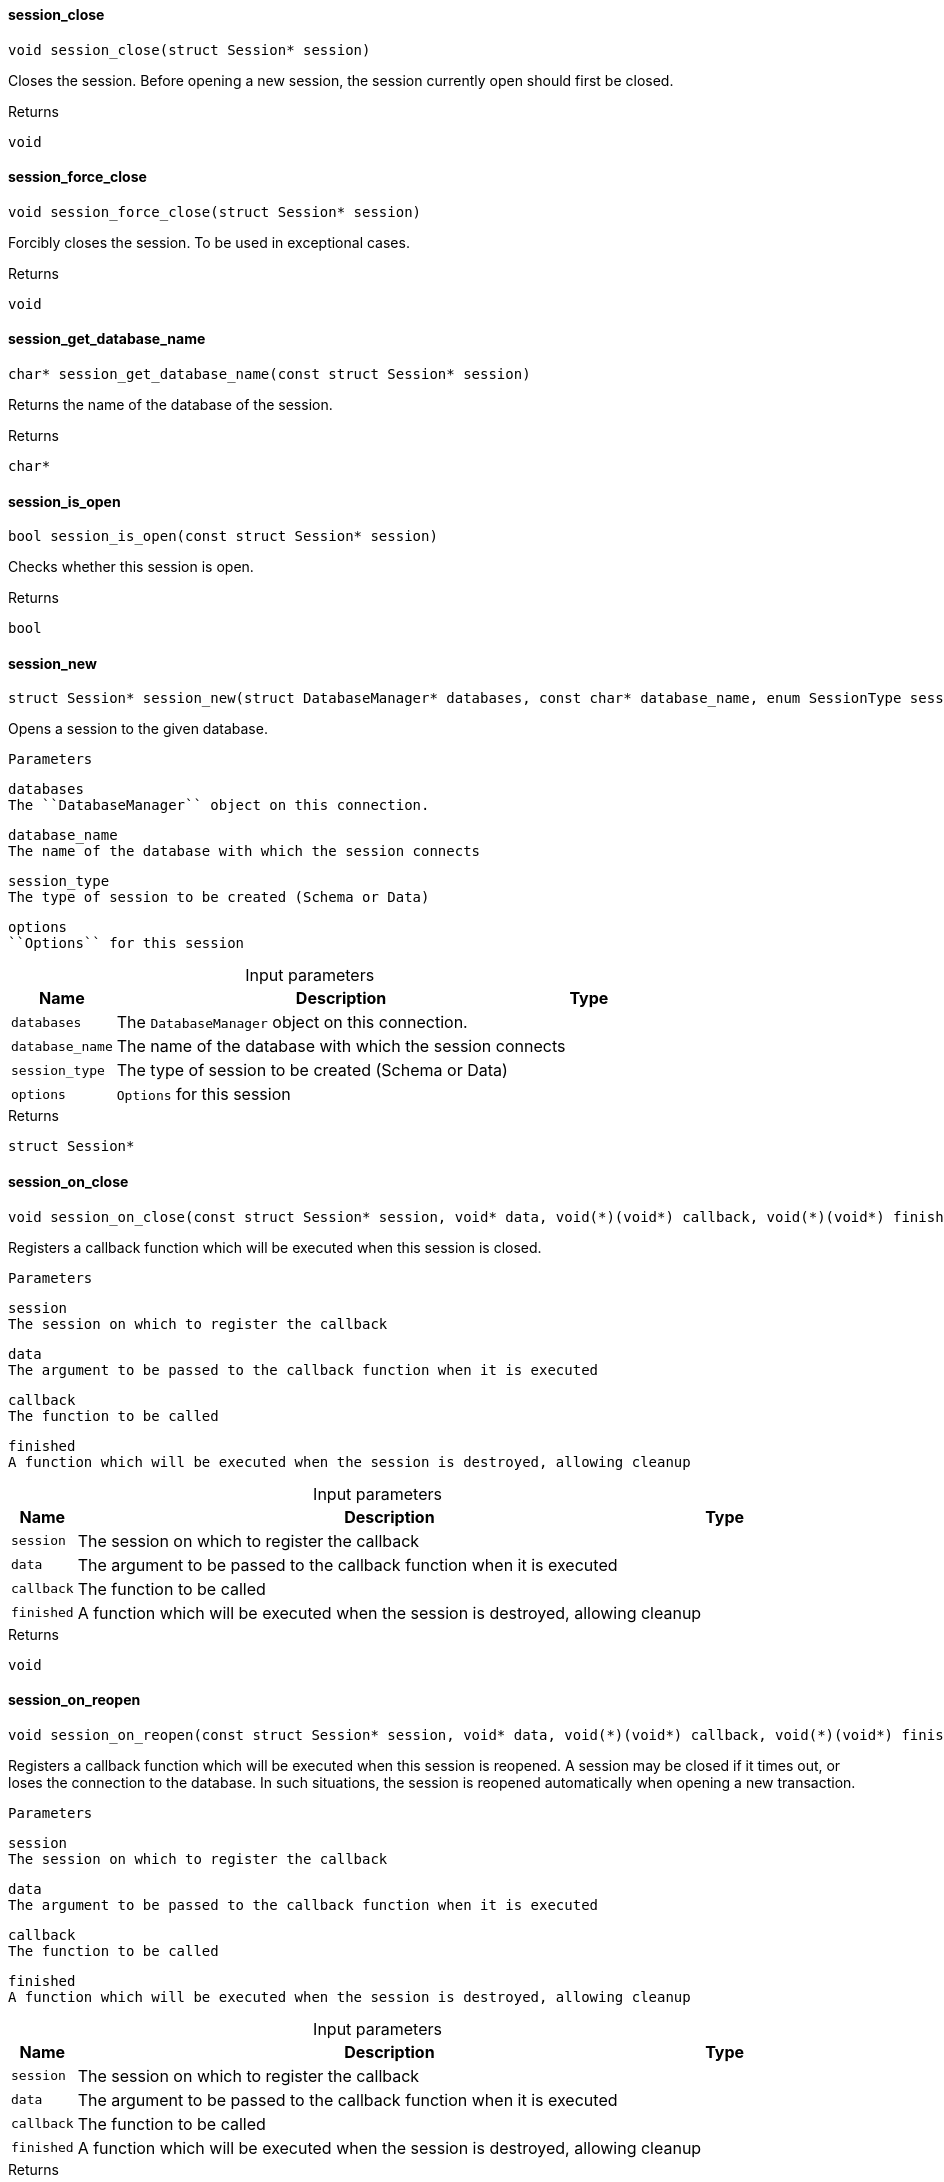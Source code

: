 [#_session_close]
==== session_close

[source,cpp]
----
void session_close(struct Session* session)
----



Closes the session. Before opening a new session, the session currently open should first be closed.

[caption=""]
.Returns
`void`

[#_session_force_close]
==== session_force_close

[source,cpp]
----
void session_force_close(struct Session* session)
----



Forcibly closes the session. To be used in exceptional cases.

[caption=""]
.Returns
`void`

[#_session_get_database_name]
==== session_get_database_name

[source,cpp]
----
char* session_get_database_name(const struct Session* session)
----



Returns the name of the database of the session.

[caption=""]
.Returns
`char*`

[#_session_is_open]
==== session_is_open

[source,cpp]
----
bool session_is_open(const struct Session* session)
----



Checks whether this session is open.

[caption=""]
.Returns
`bool`

[#_session_new]
==== session_new

[source,cpp]
----
struct Session* session_new(struct DatabaseManager* databases, const char* database_name, enum SessionType session_type, const struct Options* options)
----



Opens a session to the given database.

 
  Parameters
 
 
  
   
    
     databases
     The ``DatabaseManager`` object on this connection.
    
    
     database_name
     The name of the database with which the session connects
    
    
     session_type
     The type of session to be created (Schema or Data)
    
    
     options
     ``Options`` for this session
    
   
  
 


[caption=""]
.Input parameters
[cols="~,~,~"]
[options="header"]
|===
|Name |Description |Type
a| `databases` a| The ``DatabaseManager`` object on this connection. a| 
a| `database_name` a| The name of the database with which the session connects a| 
a| `session_type` a| The type of session to be created (Schema or Data) a| 
a| `options` a| ``Options`` for this session a| 
|===

[caption=""]
.Returns
`struct Session*`

[#_session_on_close]
==== session_on_close

[source,cpp]
----
void session_on_close(const struct Session* session, void* data, void(*)(void*) callback, void(*)(void*) finished)
----



Registers a callback function which will be executed when this session is closed.

 
  Parameters
 
 
  
   
    
     session
     The session on which to register the callback
    
    
     data
     The argument to be passed to the callback function when it is executed
    
    
     callback
     The function to be called
    
    
     finished
     A function which will be executed when the session is destroyed, allowing cleanup
    
   
  
 


[caption=""]
.Input parameters
[cols="~,~,~"]
[options="header"]
|===
|Name |Description |Type
a| `session` a| The session on which to register the callback a| 
a| `data` a| The argument to be passed to the callback function when it is executed a| 
a| `callback` a| The function to be called a| 
a| `finished` a| A function which will be executed when the session is destroyed, allowing cleanup a| 
|===

[caption=""]
.Returns
`void`

[#_session_on_reopen]
==== session_on_reopen

[source,cpp]
----
void session_on_reopen(const struct Session* session, void* data, void(*)(void*) callback, void(*)(void*) finished)
----



Registers a callback function which will be executed when this session is reopened. A session may be closed if it times out, or loses the connection to the database. In such situations, the session is reopened automatically when opening a new transaction.

 
  Parameters
 
 
  
   
    
     session
     The session on which to register the callback
    
    
     data
     The argument to be passed to the callback function when it is executed
    
    
     callback
     The function to be called
    
    
     finished
     A function which will be executed when the session is destroyed, allowing cleanup
    
   
  
 


[caption=""]
.Input parameters
[cols="~,~,~"]
[options="header"]
|===
|Name |Description |Type
a| `session` a| The session on which to register the callback a| 
a| `data` a| The argument to be passed to the callback function when it is executed a| 
a| `callback` a| The function to be called a| 
a| `finished` a| A function which will be executed when the session is destroyed, allowing cleanup a| 
|===

[caption=""]
.Returns
`void`

[#_session_close]
==== session_close

[source,cpp]
----
void session_close(struct Session* session)
----



Closes the session. Before opening a new session, the session currently open should first be closed. The native rust object is freed on close.

[caption=""]
.Returns
`void`

[#_session_force_close]
==== session_force_close

[source,cpp]
----
void session_force_close(struct Session* session)
----



Forcibly closes the session. To be used in exceptional cases.

[caption=""]
.Returns
`void`

[#_session_get_database_name]
==== session_get_database_name

[source,cpp]
----
char* session_get_database_name(const struct Session* session)
----



Returns the name of the database of the session.

[caption=""]
.Returns
`char*`

[#_session_is_open]
==== session_is_open

[source,cpp]
----
bool session_is_open(const struct Session* session)
----



Checks whether this session is open.

[caption=""]
.Returns
`bool`

[#_session_new]
==== session_new

[source,cpp]
----
struct Session* session_new(struct DatabaseManager* databases, const char* database_name, enum SessionType session_type, const struct Options* options)
----



Opens a session to the given database.

 
  Parameters
 
 
  
   
    
     databases
     The ``DatabaseManager`` object on this connection.
    
    
     database_name
     The name of the database with which the session connects
    
    
     session_type
     The type of session to be created (Schema or Data)
    
    
     options
     ``Options`` for this session
    
   
  
 


[caption=""]
.Input parameters
[cols="~,~,~"]
[options="header"]
|===
|Name |Description |Type
a| `databases` a| The ``DatabaseManager`` object on this connection. a| 
a| `database_name` a| The name of the database with which the session connects a| 
a| `session_type` a| The type of session to be created (Schema or Data) a| 
a| `options` a| ``Options`` for this session a| 
|===

[caption=""]
.Returns
`struct Session*`

[#_session_on_close]
==== session_on_close

[source,cpp]
----
void session_on_close(const struct Session* session, void* data, void(*)(void*) callback, void(*)(void*) finished)
----



Registers a callback function which will be executed when this session is closed.

 
  Parameters
 
 
  
   
    
     session
     The session on which to register the callback
    
    
     data
     The argument to be passed to the callback function when it is executed
    
    
     callback
     The function to be called
    
    
     finished
     A function which will be executed when the session is destroyed, allowing cleanup
    
   
  
 


[caption=""]
.Input parameters
[cols="~,~,~"]
[options="header"]
|===
|Name |Description |Type
a| `session` a| The session on which to register the callback a| 
a| `data` a| The argument to be passed to the callback function when it is executed a| 
a| `callback` a| The function to be called a| 
a| `finished` a| A function which will be executed when the session is destroyed, allowing cleanup a| 
|===

[caption=""]
.Returns
`void`

[#_session_on_reopen]
==== session_on_reopen

[source,cpp]
----
void session_on_reopen(const struct Session* session, void* data, void(*)(void*) callback, void(*)(void*) finished)
----



Registers a callback function which will be executed when this session is reopened. A session may be closed if it times out, or loses the connection to the database. In such situations, the session is reopened automatically when opening a new transaction.

 
  Parameters
 
 
  
   
    
     session
     The session on which to register the callback
    
    
     data
     The argument to be passed to the callback function when it is executed
    
    
     callback
     The function to be called
    
    
     finished
     A function which will be executed when the session is destroyed, allowing cleanup
    
   
  
 


[caption=""]
.Input parameters
[cols="~,~,~"]
[options="header"]
|===
|Name |Description |Type
a| `session` a| The session on which to register the callback a| 
a| `data` a| The argument to be passed to the callback function when it is executed a| 
a| `callback` a| The function to be called a| 
a| `finished` a| A function which will be executed when the session is destroyed, allowing cleanup a| 
|===

[caption=""]
.Returns
`void`

[#_session_close]
==== session_close

[source,cpp]
----
void session_close(struct Session* session)
----



Closes the session. Before opening a new session, the session currently open should first be closed. The native rust object is freed on close.

[caption=""]
.Returns
`void`

[#_session_force_close]
==== session_force_close

[source,cpp]
----
void session_force_close(struct Session* session)
----



Forcibly closes the session. To be used in exceptional cases.

[caption=""]
.Returns
`void`

[#_session_get_database_name]
==== session_get_database_name

[source,cpp]
----
char* session_get_database_name(const struct Session* session)
----



Returns the name of the database of the session.

[caption=""]
.Returns
`char*`

[#_session_is_open]
==== session_is_open

[source,cpp]
----
bool session_is_open(const struct Session* session)
----



Checks whether this session is open.

[caption=""]
.Returns
`bool`

[#_session_new]
==== session_new

[source,cpp]
----
struct Session* session_new(struct DatabaseManager* databases, const char* database_name, enum SessionType session_type, const struct Options* options)
----



Opens a session to the given database.

 
  Parameters
 
 
  
   
    
     databases
     The ``DatabaseManager`` object on this connection.
    
    
     database_name
     The name of the database with which the session connects
    
    
     session_type
     The type of session to be created (Schema or Data)
    
    
     options
     ``Options`` for this session
    
   
  
 


[caption=""]
.Input parameters
[cols="~,~,~"]
[options="header"]
|===
|Name |Description |Type
a| `databases` a| The ``DatabaseManager`` object on this connection. a| 
a| `database_name` a| The name of the database with which the session connects a| 
a| `session_type` a| The type of session to be created (Schema or Data) a| 
a| `options` a| ``Options`` for this session a| 
|===

[caption=""]
.Returns
`struct Session*`

[#_session_on_close]
==== session_on_close

[source,cpp]
----
void session_on_close(const struct Session* session, void* data, void(*)(void*) callback, void(*)(void*) finished)
----



Registers a callback function which will be executed when this session is closed.

 
  Parameters
 
 
  
   
    
     session
     The session on which to register the callback
    
    
     data
     The argument to be passed to the callback function when it is executed
    
    
     callback
     The function to be called
    
    
     finished
     A function which will be executed when the session is destroyed, allowing cleanup
    
   
  
 


[caption=""]
.Input parameters
[cols="~,~,~"]
[options="header"]
|===
|Name |Description |Type
a| `session` a| The session on which to register the callback a| 
a| `data` a| The argument to be passed to the callback function when it is executed a| 
a| `callback` a| The function to be called a| 
a| `finished` a| A function which will be executed when the session is destroyed, allowing cleanup a| 
|===

[caption=""]
.Returns
`void`

[#_session_on_reopen]
==== session_on_reopen

[source,cpp]
----
void session_on_reopen(const struct Session* session, void* data, void(*)(void*) callback, void(*)(void*) finished)
----



Registers a callback function which will be executed when this session is reopened. A session may be closed if it times out, or loses the connection to the database. In such situations, the session is reopened automatically when opening a new transaction.

 
  Parameters
 
 
  
   
    
     session
     The session on which to register the callback
    
    
     data
     The argument to be passed to the callback function when it is executed
    
    
     callback
     The function to be called
    
    
     finished
     A function which will be executed when the session is destroyed, allowing cleanup
    
   
  
 


[caption=""]
.Input parameters
[cols="~,~,~"]
[options="header"]
|===
|Name |Description |Type
a| `session` a| The session on which to register the callback a| 
a| `data` a| The argument to be passed to the callback function when it is executed a| 
a| `callback` a| The function to be called a| 
a| `finished` a| A function which will be executed when the session is destroyed, allowing cleanup a| 
|===

[caption=""]
.Returns
`void`

